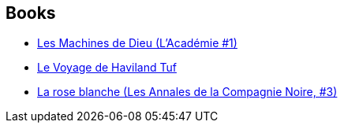 :jbake-type: post
:jbake-status: published
:jbake-title: Alain Robert
:jbake-tags: author
:jbake-date: 2006-04-12
:jbake-depth: ../../
:jbake-uri: goodreads/authors/824095.adoc
:jbake-bigImage: https://s.gr-assets.com/assets/nophoto/user/u_200x266-e183445fd1a1b5cc7075bb1cf7043306.png
:jbake-source: https://www.goodreads.com/author/show/824095
:jbake-style: goodreads goodreads-author no-index

## Books
* link:../books/9782253108733.html[Les Machines de Dieu (L'Académie #1)]
* link:../books/9782290010976.html[Le Voyage de Haviland Tuf]
* link:../books/9782290330685.html[La rose blanche (Les Annales de la Compagnie Noire, #3)]